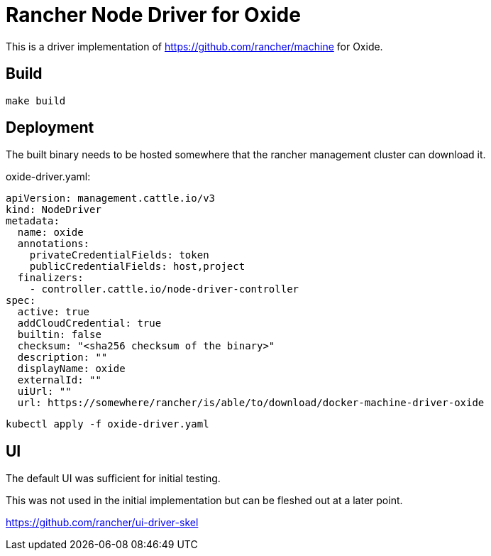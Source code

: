 # Rancher Node Driver for Oxide

This is a driver implementation of https://github.com/rancher/machine for Oxide.

## Build

```shell
make build
```

## Deployment

The built binary needs to be hosted somewhere that the rancher management cluster can download it.

oxide-driver.yaml:
```yaml
apiVersion: management.cattle.io/v3
kind: NodeDriver
metadata:
  name: oxide
  annotations:
    privateCredentialFields: token
    publicCredentialFields: host,project
  finalizers:
    - controller.cattle.io/node-driver-controller
spec:
  active: true
  addCloudCredential: true
  builtin: false
  checksum: "<sha256 checksum of the binary>"
  description: ""
  displayName: oxide
  externalId: ""
  uiUrl: ""
  url: https://somewhere/rancher/is/able/to/download/docker-machine-driver-oxide
```

```shell
kubectl apply -f oxide-driver.yaml
```

## UI

The default UI was sufficient for initial testing.

This was not used in the initial implementation but can be fleshed out at a later point.

https://github.com/rancher/ui-driver-skel
